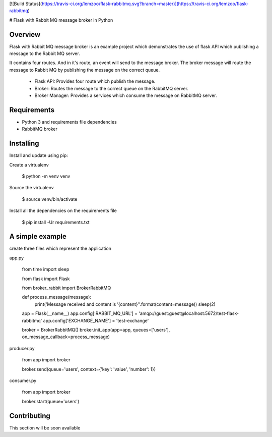 [![Build Status](https://travis-ci.org/lemzoo/flask-rabbitmq.svg?branch=master)](https://travis-ci.org/lemzoo/flask-rabbitmq)

# Flask with Rabbit MQ message broker in Python

Overview
--------

Flask with Rabbit MQ message broker is an example project which demonstrates the use
of flask API which publishing a message to the Rabbit MQ server.

It contains four routes. And in it's route, an event will send to the message broker.
The broker message will route the message to Rabbit MQ by publishing the message on the correct queue.

 * Flask API: Provides four route which publish the message.
 * Broker: Routes the message to the correct queue on the RabbitMQ server.
 * Broker Manager: Provides a services which consume the message on RabbitMQ server.

Requirements
------------

* Python 3 and requirements file dependencies
* RabbitMQ broker

Installing
----------

Install and update using pip:

Create a virtualenv
    
    $ python -m venv venv


Source the virtualenv

    $ source venv/bin/activate


Install all the dependencies on the requirements file

    $ pip install -Ur requirements.txt


A simple example
----------------

create three files which represent the application


app.py

    from time import sleep
    
    from flask import Flask
    
    from broker_rabbit import BrokerRabbitMQ
    
    
    def process_message(message):
        print('Message received and content is ’{content}’'.format(content=message))
        sleep(2)
    
    
    app = Flask(__name__)
    app.config['RABBIT_MQ_URL'] = 'amqp://guest:guest@localhost:5672/test-flask-rabbitmq'
    app.config['EXCHANGE_NAME'] = 'test-exchange'
    
    
    broker = BrokerRabbitMQ()
    broker.init_app(app=app, queues=['users'], on_message_callback=process_message)


producer.py

    from app import broker
    
    broker.send(queue='users', context={'key': 'value', 'number': 1})


consumer.py

    from app import broker
    
    broker.start(queue='users')


Contributing
------------

This section will be soon available
